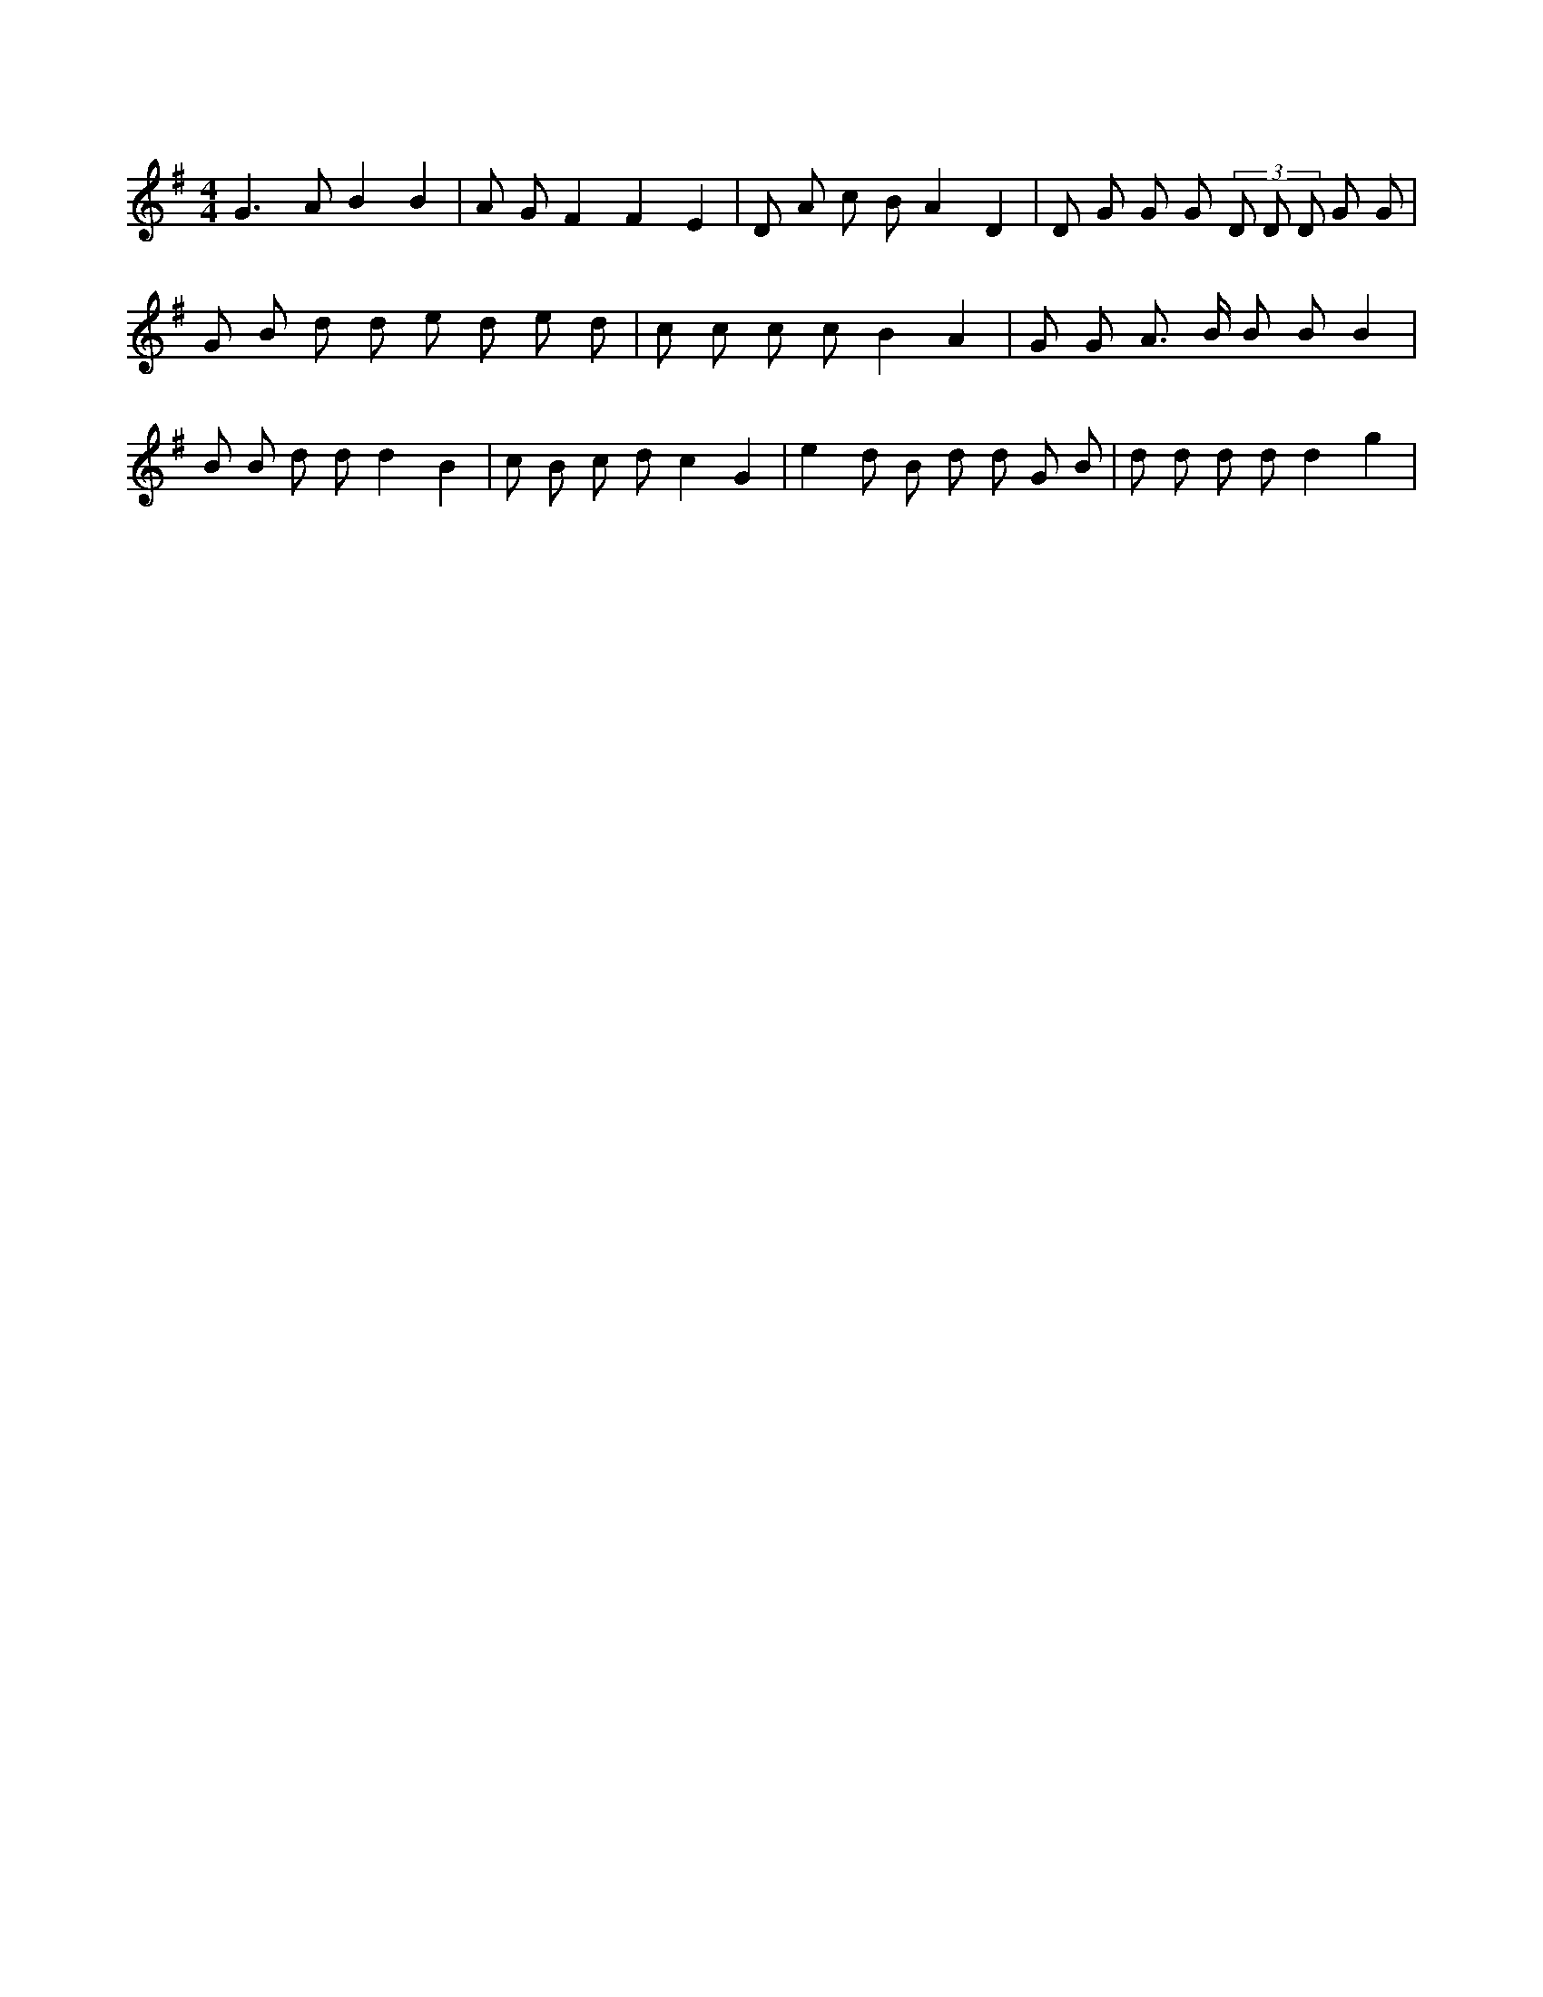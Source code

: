 X:563
L:1/8
M:4/4
K:Gclef
G2 > A2 B2 B2 | A G F2 F2 E2 | D A c B A2 D2 | D G G G (3 D D D G G | G B d d e d e d | c c c c B2 A2 | G G A > B B B B2 | B B d d d2 B2 | c B c d c2 G2 | e2 d B d d G B | d d d d d2 g2 |

